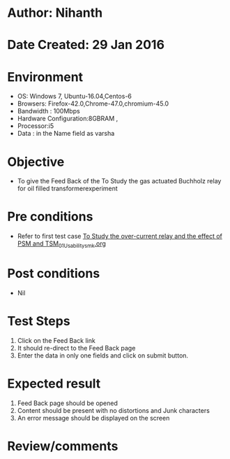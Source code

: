 * Author: Nihanth
* Date Created: 29 Jan 2016
* Environment
  - OS: Windows 7, Ubuntu-16.04,Centos-6
  - Browsers: Firefox-42.0,Chrome-47.0,chromium-45.0
  - Bandwidth : 100Mbps
  - Hardware Configuration:8GBRAM , 
  - Processor:i5
  - Data : in the Name field as varsha

* Objective
  - To give the Feed Back of the To Study the gas actuated Buchholz relay for oil filled transformerexperiment

* Pre conditions
  - Refer to first test case [[https://github.com/Virtual-Labs/virtual-power-lab-dei/blob/master/test-cases/integration_test-cases/To Study the over-current relay and the effect of PSM and TSM/To Study the over-current relay and the effect of PSM and TSM_01_Usability_smk.org][To Study the over-current relay and the effect of PSM and TSM_01_Usability_smk.org]]

* Post conditions
  - Nil
* Test Steps
  1. Click on the Feed Back link 
  2. It should re-direct to the Feed Back page
  3. Enter the data in only one fields and click on submit button.

* Expected result
  1. Feed Back page should be opened
  2. Content should be present with no distortions and Junk characters
  3. An error message should be displayed on the screen

* Review/comments


